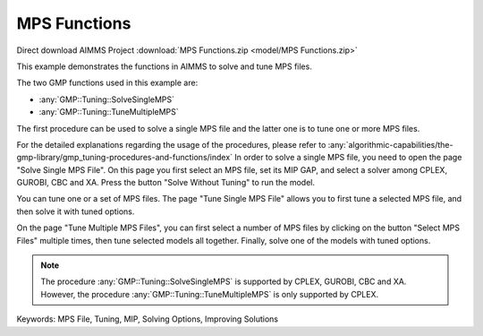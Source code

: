 MPS Functions
=============

.. meta::
   :keywords: MPS File, Tuning, MIP, Solving Options, Improving Solutions
	:description: This example demonstrates the functions in AIMMS to solve and tune MPS files. 

Direct download AIMMS Project :download:`MPS Functions.zip <model/MPS Functions.zip>`

.. Go to the example on GitHub: https://github.com/aimms/examples/tree/master/Functional%20Examples/MPS%20Functions

This example demonstrates the functions in AIMMS to solve and tune MPS files.

The two GMP functions used in this example are:

* :any:`GMP::Tuning::SolveSingleMPS`
* :any:`GMP::Tuning::TuneMultipleMPS`
		
The first procedure can be used to solve a single MPS file and the latter one is to tune one or more MPS files. 

For the detailed explanations regarding the usage of the procedures, please refer to :any:`algorithmic-capabilities/the-gmp-library/gmp_tuning-procedures-and-functions/index`
In order to solve a single MPS file, you need to open the page "Solve Single MPS File". On this page you first select an MPS file, set its MIP GAP, and select a solver among CPLEX, GUROBI, CBC and XA. Press the button "Solve Without Tuning" to run the model. 

You can tune one or a set of MPS files. The page "Tune Single MPS File" allows you to first tune a selected MPS file, and then solve it with tuned options. 

On the page "Tune Multiple MPS Files", you can first select a number of MPS files by clicking on the button "Select MPS Files" multiple times, then tune selected models all together. Finally, solve one of the models with tuned options.

.. note::
	
	The procedure :any:`GMP::Tuning::SolveSingleMPS` is supported by CPLEX, GUROBI, CBC and XA. However, the procedure :any:`GMP::Tuning::TuneMultipleMPS` is only supported by CPLEX.

Keywords:
MPS File, Tuning, MIP, Solving Options, Improving Solutions


